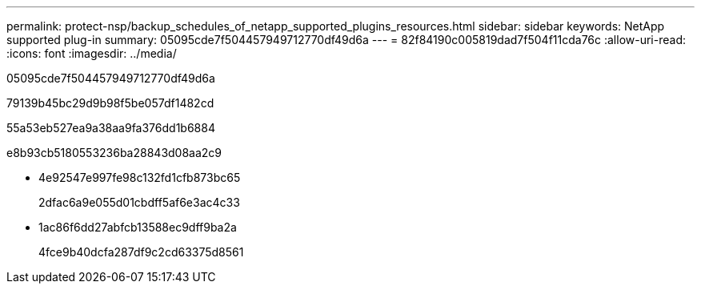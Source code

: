 ---
permalink: protect-nsp/backup_schedules_of_netapp_supported_plugins_resources.html 
sidebar: sidebar 
keywords: NetApp supported plug-in 
summary: 05095cde7f504457949712770df49d6a 
---
= 82f84190c005819dad7f504f11cda76c
:allow-uri-read: 
:icons: font
:imagesdir: ../media/


[role="lead"]
05095cde7f504457949712770df49d6a

79139b45bc29d9b98f5be057df1482cd

55a53eb527ea9a38aa9fa376dd1b6884

e8b93cb5180553236ba28843d08aa2c9

* 4e92547e997fe98c132fd1cfb873bc65
+
2dfac6a9e055d01cbdff5af6e3ac4c33

* 1ac86f6dd27abfcb13588ec9dff9ba2a
+
4fce9b40dcfa287df9c2cd63375d8561


